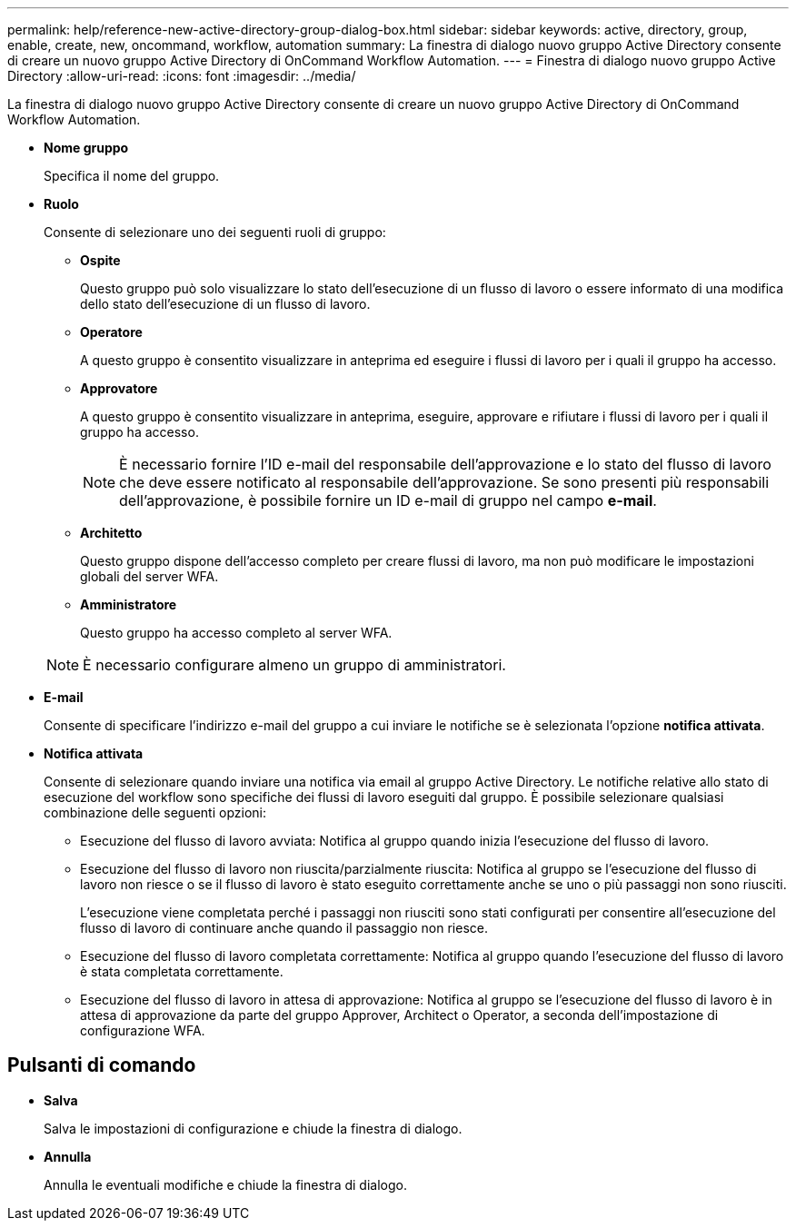 ---
permalink: help/reference-new-active-directory-group-dialog-box.html 
sidebar: sidebar 
keywords: active, directory, group, enable, create, new, oncommand, workflow, automation 
summary: La finestra di dialogo nuovo gruppo Active Directory consente di creare un nuovo gruppo Active Directory di OnCommand Workflow Automation. 
---
= Finestra di dialogo nuovo gruppo Active Directory
:allow-uri-read: 
:icons: font
:imagesdir: ../media/


[role="lead"]
La finestra di dialogo nuovo gruppo Active Directory consente di creare un nuovo gruppo Active Directory di OnCommand Workflow Automation.

* *Nome gruppo*
+
Specifica il nome del gruppo.

* *Ruolo*
+
Consente di selezionare uno dei seguenti ruoli di gruppo:

+
** *Ospite*
+
Questo gruppo può solo visualizzare lo stato dell'esecuzione di un flusso di lavoro o essere informato di una modifica dello stato dell'esecuzione di un flusso di lavoro.

** *Operatore*
+
A questo gruppo è consentito visualizzare in anteprima ed eseguire i flussi di lavoro per i quali il gruppo ha accesso.

** *Approvatore*
+
A questo gruppo è consentito visualizzare in anteprima, eseguire, approvare e rifiutare i flussi di lavoro per i quali il gruppo ha accesso.

+

NOTE: È necessario fornire l'ID e-mail del responsabile dell'approvazione e lo stato del flusso di lavoro che deve essere notificato al responsabile dell'approvazione. Se sono presenti più responsabili dell'approvazione, è possibile fornire un ID e-mail di gruppo nel campo *e-mail*.

** *Architetto*
+
Questo gruppo dispone dell'accesso completo per creare flussi di lavoro, ma non può modificare le impostazioni globali del server WFA.

** *Amministratore*
+
Questo gruppo ha accesso completo al server WFA.

+

NOTE: È necessario configurare almeno un gruppo di amministratori.



* *E-mail*
+
Consente di specificare l'indirizzo e-mail del gruppo a cui inviare le notifiche se è selezionata l'opzione *notifica attivata*.

* *Notifica attivata*
+
Consente di selezionare quando inviare una notifica via email al gruppo Active Directory. Le notifiche relative allo stato di esecuzione del workflow sono specifiche dei flussi di lavoro eseguiti dal gruppo. È possibile selezionare qualsiasi combinazione delle seguenti opzioni:

+
** Esecuzione del flusso di lavoro avviata: Notifica al gruppo quando inizia l'esecuzione del flusso di lavoro.
** Esecuzione del flusso di lavoro non riuscita/parzialmente riuscita: Notifica al gruppo se l'esecuzione del flusso di lavoro non riesce o se il flusso di lavoro è stato eseguito correttamente anche se uno o più passaggi non sono riusciti.
+
L'esecuzione viene completata perché i passaggi non riusciti sono stati configurati per consentire all'esecuzione del flusso di lavoro di continuare anche quando il passaggio non riesce.

** Esecuzione del flusso di lavoro completata correttamente: Notifica al gruppo quando l'esecuzione del flusso di lavoro è stata completata correttamente.
** Esecuzione del flusso di lavoro in attesa di approvazione: Notifica al gruppo se l'esecuzione del flusso di lavoro è in attesa di approvazione da parte del gruppo Approver, Architect o Operator, a seconda dell'impostazione di configurazione WFA.






== Pulsanti di comando

* *Salva*
+
Salva le impostazioni di configurazione e chiude la finestra di dialogo.

* *Annulla*
+
Annulla le eventuali modifiche e chiude la finestra di dialogo.


